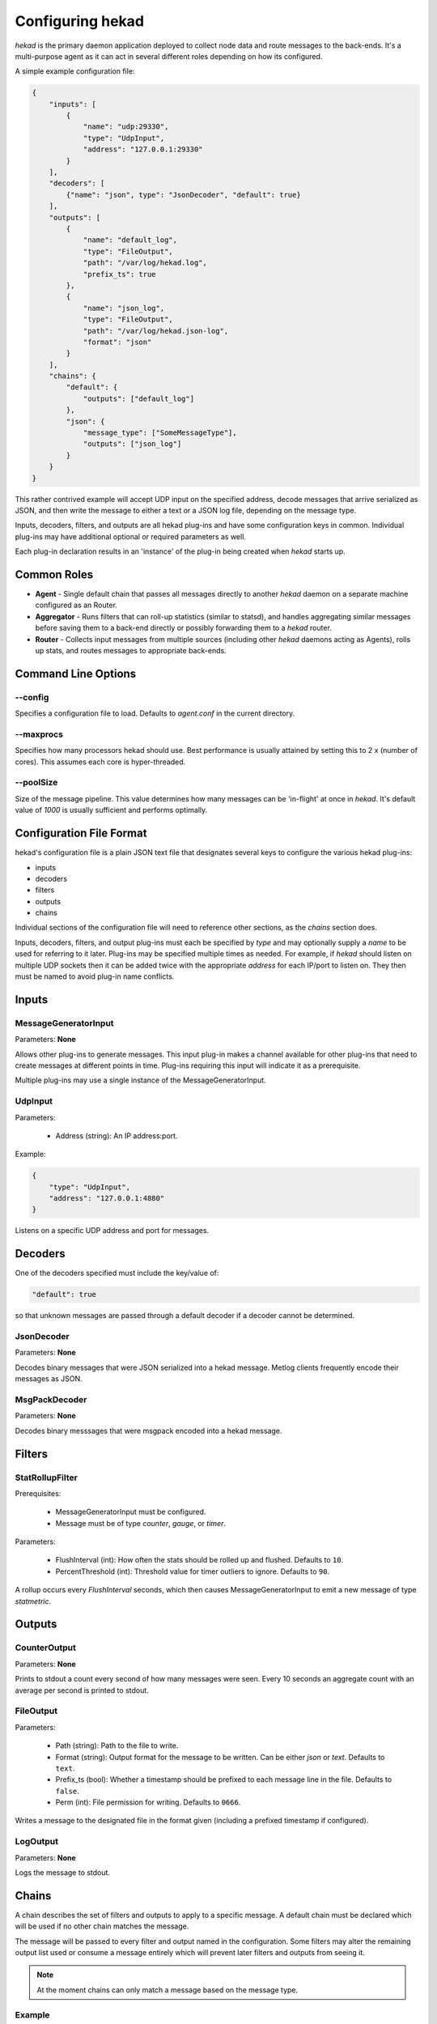 .. _configuration:

=================
Configuring hekad
=================

`hekad` is the primary daemon application deployed to collect node data
and route messages to the back-ends. It's a multi-purpose agent as it
can act in several different roles depending on how its configured.

A simple example configuration file:

.. code-block:: javascript

    {
        "inputs": [
            {
                "name": "udp:29330",
                "type": "UdpInput",
                "address": "127.0.0.1:29330"
            }
        ],
        "decoders": [
            {"name": "json", type": "JsonDecoder", "default": true}
        ],
        "outputs": [
            {
                "name": "default_log",
                "type": "FileOutput",
                "path": "/var/log/hekad.log",
                "prefix_ts": true
            },
            {
                "name": "json_log",
                "type": "FileOutput",
                "path": "/var/log/hekad.json-log",
                "format": "json"
            }
        ],
        "chains": {
            "default": {
                "outputs": ["default_log"]
            },
            "json": {
                "message_type": ["SomeMessageType"],
                "outputs": ["json_log"]
            }
        }
    }

This rather contrived example will accept UDP input on the specified address,
decode messages that arrive serialized as JSON, and then write the message to
either a text or a JSON log file, depending on the message type.

Inputs, decoders, filters, and outputs are all hekad plug-ins and have
some configuration keys in common. Individual plug-ins may have
additional optional or required parameters as well.

Each plug-in declaration results in an 'instance' of the plug-in being
created when `hekad` starts up.

Common Roles
============

- **Agent** - Single default chain that passes all messages directly to
  another `hekad` daemon on a separate machine configured as an
  Router.
- **Aggregator** - Runs filters that can roll-up statistics (similar to
  statsd), and handles aggregating similar messages before saving them
  to a back-end directly or possibly forwarding them to a `hekad`
  router.
- **Router** - Collects input messages from multiple sources (including
  other `hekad` daemons acting as Agents), rolls up stats, and routes
  messages to appropriate back-ends.

Command Line Options
====================

--config
--------

Specifies a configuration file to load. Defaults to `agent.conf` in the
current directory.

--maxprocs
----------

Specifies how many processors hekad should use. Best performance is
usually attained by setting this to 2 x (number of cores). This assumes
each core is hyper-threaded.

--poolSize
----------

Size of the message pipeline. This value determines how many messages
can be 'in-flight' at once in `hekad`. It's default value of `1000` is
usually sufficient and performs optimally.

Configuration File Format
=========================

hekad's configuration file is a plain JSON text file that designates
several keys to configure the various hekad plug-ins:

- inputs
- decoders
- filters
- outputs
- chains

Individual sections of the configuration file will need to reference
other sections, as the `chains` section does.

Inputs, decoders, filters, and output plug-ins must each be specified
by `type` and may optionally supply a `name` to be used for referring
to it later. Plug-ins may be specified multiple times as needed. For
example, if `hekad` should listen on multiple UDP sockets then it can
be added twice with the appropriate `address` for each IP/port to
listen on. They then must be named to avoid plug-in name conflicts.

Inputs
======

MessageGeneratorInput
---------------------

Parameters: **None**

Allows other plug-ins to generate messages. This input plug-in makes a
channel available for other plug-ins that need to create messages at
different points in time. Plug-ins requiring this input will indicate
it as a prerequisite.

Multiple plug-ins may use a single instance of the
MessageGeneratorInput.

UdpInput
--------

Parameters:

    - Address (string): An IP address:port.

Example:

.. code-block:: javascript

    {
        "type": "UdpInput",
        "address": "127.0.0.1:4880"
    }

Listens on a specific UDP address and port for messages.

Decoders
========

One of the decoders specified must include the key/value of:

.. code-block:: javascript

    "default": true

so that unknown messages are passed through a default decoder if a
decoder cannot be determined.

JsonDecoder
-----------

Parameters: **None**

Decodes binary messages that were JSON serialized into a hekad message.
Metlog clients frequently encode their messages as JSON.


MsgPackDecoder
--------------

Parameters: **None**

Decodes binary messsages that were msgpack encoded into a hekad
message.

.. seealso:: `Msgpack website <http://msgpack.org/>`_

Filters
=======

StatRollupFilter
----------------

Prerequisites:

    - MessageGeneratorInput must be configured.
    - Message must be of type `counter`, `gauge`, or `timer`.

Parameters:

    - FlushInterval (int): How often the stats should be rolled up and
      flushed. Defaults to ``10``.
    - PercentThreshold (int): Threshold value for timer outliers to
      ignore. Defaults to ``90``.

A rollup occurs every `FlushInterval` seconds, which then causes
MessageGeneratorInput to emit a new message of type `statmetric`.

Outputs
=======

CounterOutput
-------------

Parameters: **None**

Prints to stdout a count every second of how many messages were seen.
Every 10 seconds an aggregate count with an average per second is
printed to stdout.

FileOutput
----------

Parameters:

    - Path (string): Path to the file to write.
    - Format (string): Output format for the message to be written.
      Can be either `json` or `text`. Defaults to ``text``.
    - Prefix_ts (bool): Whether a timestamp should be prefixed to each
      message line in the file. Defaults to ``false``.
    - Perm (int): File permission for writing. Defaults to ``0666``.

Writes a message to the designated file in the format given (including
a prefixed timestamp if configured).

LogOutput
---------

Parameters: **None**

Logs the message to stdout.

Chains
======

A chain describes the set of filters and outputs to apply to a specific
message. A default chain must be declared which will be used if no
other chain matches the message.

The message will be passed to every filter and output named in the
configuration. Some filters may alter the remaining output list used or
consume a message entirely which will prevent later filters and outputs
from seeing it.

.. note::

    At the moment chains can only match a message based on the message
    type.

Example
-------

.. code-block:: javascript

    "chains": {
        "stats": {
            "message_type": ["Counter", "Timer", "Gauge"],
            "filters": ["StatRollupFilter"]
        },
        "stat_dump": {
            "message_type": ["StatMetric"],
            "outputs": ["GraphiteOutput"]
        },
        "default": {
            "outputs": ["LogFileOutput"]
        }
    }

The chain named ``default`` will be used in the event a message does
not match ``StatMetric``, ``Counter``, ``Timer``, or ``Gauge``. Each
chain may contain two keyed sections: ``filters`` and / or ``outputs``.
They must be lists that indicate the configured plugin to use, and
refer to it either by the plugins configured `name` or if the `name`
for the plugin is omitted, its full `plugin type` (As the above example
refers to them).

The chain must include the key ``message_type`` to differentiate what
message types will trigger it unless its the `default` chain.
